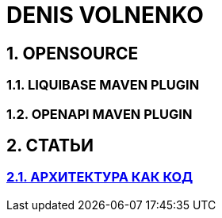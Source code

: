 # DENIS VOLNENKO

## 1. OPENSOURCE

### 1.1. LIQUIBASE MAVEN PLUGIN

### 1.2. OPENAPI MAVEN PLUGIN

## 2. СТАТЬИ

### xref:page-arch-as-code.adoc[2.1. АРХИТЕКТУРА КАК КОД]